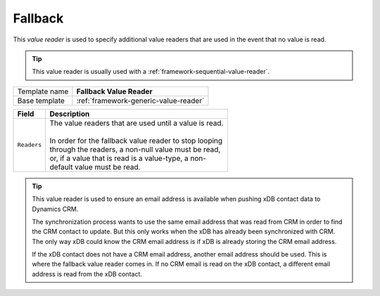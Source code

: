 .. _framework-fallback-value-reader:

Fallback
==========================================

This *value reader* is used to specify additional value readers 
that are used in the event that no value is read.

.. tip:: 

    This value reader is usually used with a :ref:`framework-sequential-value-reader`. 

+-----------------+-----------------------------------------------------------+
| Template name   | **Fallback Value Reader**                                 |
+-----------------+-----------------------------------------------------------+
| Base template   | :ref:`framework-generic-value-reader`                     |
+-----------------+-----------------------------------------------------------+

+-----------------------------------------------+-----------------------------------------------------------+
| Field                                         | Description                                               |
+===============================================+===========================================================+
| ``Readers``                                   | | The value readers that are used until a value is read.  | 
|                                               | |                                                         |
|                                               | | In order for the fallback value reader to stop looping  |
|                                               | | through the readers, a non-null value must be read,     |
|                                               | | or, if a value that is read is a value-type, a non-     |
|                                               | | default value must be read.                             |
+-----------------------------------------------+-----------------------------------------------------------+

.. tip:: 

    This value reader is used to ensure an email address is available 
    when pushing xDB contact data to Dynamics CRM.

    The synchronization process wants to use the same email address
    that was read from CRM in order to find the CRM contact to update.
    But this only works when the xDB has already been synchronized 
    with CRM. The only way xDB could know the CRM email address is 
    if xDB is already storing the CRM email address.

    If the xDB contact does not have a CRM email address, another 
    email address should be used. This is where the fallback value
    reader comes in. If no CRM email is read on the xDB contact,
    a different email address is read from the xDB contact.
